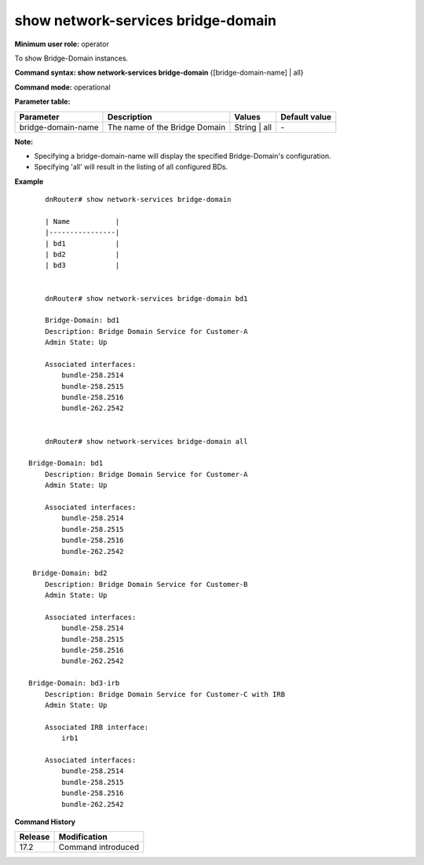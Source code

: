 show network-services bridge-domain
-----------------------------------

**Minimum user role:** operator

To show Bridge-Domain instances.

**Command syntax: show network-services bridge-domain** {[bridge-domain-name] | all}

**Command mode:** operational

**Parameter table:**

+--------------------+--------------------------------+--------------+---------------+
| Parameter          | Description                    | Values       | Default value |
+====================+================================+==============+===============+
| bridge-domain-name | The name of the Bridge Domain  | String | all | \-            |
+--------------------+--------------------------------+--------------+---------------+

**Note:**

- Specifying a bridge-domain-name will display the specified Bridge-Domain's configuration.

- Specifying 'all' will result in the listing of all configured BDs.

**Example**
::

	dnRouter# show network-services bridge-domain

	| Name           |
	|----------------|
	| bd1            |
	| bd2            |
	| bd3            |


	dnRouter# show network-services bridge-domain bd1

	Bridge-Domain: bd1
        Description: Bridge Domain Service for Customer-A
        Admin State: Up

        Associated interfaces:
            bundle-258.2514
            bundle-258.2515
            bundle-258.2516
            bundle-262.2542


	dnRouter# show network-services bridge-domain all

    Bridge-Domain: bd1
        Description: Bridge Domain Service for Customer-A
        Admin State: Up

        Associated interfaces:
            bundle-258.2514
            bundle-258.2515
            bundle-258.2516
            bundle-262.2542

     Bridge-Domain: bd2
        Description: Bridge Domain Service for Customer-B
        Admin State: Up

        Associated interfaces:
            bundle-258.2514
            bundle-258.2515
            bundle-258.2516
            bundle-262.2542

    Bridge-Domain: bd3-irb
        Description: Bridge Domain Service for Customer-C with IRB
        Admin State: Up

        Associated IRB interface:
            irb1

        Associated interfaces:
            bundle-258.2514
            bundle-258.2515
            bundle-258.2516
            bundle-262.2542

.. **Help line:** show Bridge Domain instances

**Command History**

+---------+-------------------------------------+
| Release | Modification                        |
+=========+=====================================+
| 17.2    | Command introduced                  |
+---------+-------------------------------------+